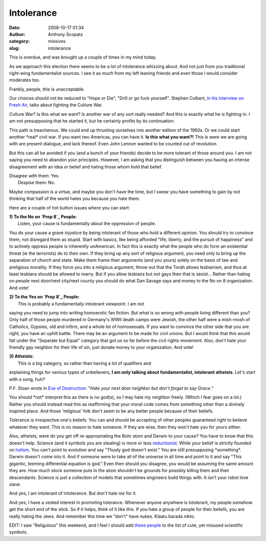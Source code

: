 Intolerance
###########
:date: 2008-10-17 01:34
:author: Anthony Scopatz
:category: missives
:slug: intolerance

This is overdue, and was brought up a couple of times in my mind today.

As we approach this election there seems to be a lot of intolerance
whizzing about. And not just from you traditional right-wing
fundamentalist sources. I see it as much from my left leaning friends
and even those I would consider moderates too.

Frankly, people, this is unacceptable.

Our choices should not be reduced to "Hope or Die", "Drill or go fuck
yourself". Stephen Colbert, `in his interview on Fresh Air`_, talks
about fighting the Culture War.

Culture War? Is this what we want? Is another war of any sort really
needed? And this is exactly what he is fighting in. I am not
presupposing that he started it, but he certainly profits by its
continuation.

This path is treacherous. We could end up thrusting ourselves into
another edition of the 1960s. Or we could start another \*real\* civil
war. If you want two Americas, you can have it. **Is this what you
want?!** This is were we are going with are present dialogue, and lack
thereof. Even John Lennon wanted to be counted out of revolution.

But this can all be avoided if you (and a bunch of your friends) decide
to be more tolerant of those around you. I am not saying you need to
abandon your principles. However, I am asking that you distinguish
between you having an intense disagreement with an idea or belief and
hating those whom hold that belief.

| Disagree with them: Yes.
|  Despise them: No.

Maybe compassion is a virtue, and maybe you don't have the time, but I
swear you have something to gain by not thinking that half of the world
hates you because you hate them.

Here are a couple of hot button issues where you can start:

| **1) To the No on `Prop 8`_ People:**
|  Listen, your cause is fundamentally about the oppression of people.
You do your cause a grave injustice by being intolerant of those who
hold a different opinion. You should try to convince them, not disregard
them as stupid. Start with basics, like being afforded "life, liberty,
and the pursuit of happiness" and to actively oppress people is
inherently unAmerican. In fact this is exactly what the people who do
form an existential threat (ie the terrorists) do to their own. If they
bring up any sort of religious argument, you need only to bring up the
separation of church and state. Make them frame their arguments (and you
yours) solely on the basis of law and areligious morality. If they force
you into a religious argument, throw out that the Torah allows
lesbianism, and thus at least lesbians should be allowed to marry. But
if you allow lesbians but not gays then that is sexist... Rather than
hating on people next door/next city/next county you should do what Dan
Savage says and money to the No on 8 organization. And vote!

| **2) To the Yes on `Prop 8`_ People:**
|  This is probably a fundamentally intolerant viewpoint. I am not
saying you need to jump into writing homoerotic fan fiction. But what is
so wrong with people living different than you? Only half of those
people murdered in Germany's WWII death camps were Jewish, the other
half were a mish-mosh of Catholics, Gypsies, old and infirm, and a whole
lot of homosexuals. If you want to convince the other side that you are
right, you have an uphill battle. There may be an argument to be made
for civil unions. But I would think that this would fall under the
"Separate but Equal" category that got us so far before the civil rights
movement. Also, don't hate your friendly gay neighbor for their life of
sin, just donate money to your organization. And vote!

| **3) Atheists:**
|  This is a big category, so rather than having a lot of qualifiers and
explaining things for various types of unbelievers, **I am only talking
about fundamentalist, intolerant atheists**. Let's start with a song,
huh?

P.F. Sloan wrote in `Eve of Destruction`_: "*Hate your next door
neighbor but don't forget to say Grace.*\ "

You should \*not\* interpret this as there is no god(s), so I may hate
my neighbor freely. (Which I fear goes on a lot.) Rather you should
instead read this as reaffirming that your moral code comes from
something other than a divinely inspired place. And those 'religious'
folk don't seem to be any better people because of their beliefs.

Tolerance is irrespective one's beliefs. You can and should be accepting
of other peoples guaranteed right to believe whatever they want. This is
no reason to hate someone. If they are wise, then they won't hate you
for yours either.

Also, atheists, were do you get off re-appropriating the Bohr atom and
Darwin to your cause? You have to know that this doesn't help. Science
(and it symbols you are stealing) is more or less `reductionist`_. While
your belief is strictly founded on `holism`_. You can't point to
evolution and say "Thusly god doesn't exist." You are still presupposing
\*something\*. Darwin doesn't come into it. And if someone were to take
all of the universe in all time and point to it and say "This gigantic,
teeming differential equation is god." Even then should you disagree,
you would be assuming the same amount they are. How much stock someone
puts in the atom shouldn't be grounds for possibly killing them and
their descendants. Science is just a collection of models that sometimes
engineers build things with. It isn't your robot love slave.

And yes, I am intolerant of intolerance. But don't hate *me* for it.

And yes, I have a vested interest in promoting tolerance. Whenever
anyone anywhere is intolerant, my people somehow get the short end of
the stick. So if it helps, think of it like this. If you hate a group of
people for their beliefs, you are really hating the Jews. And remember
this time we "don't" have nukes. Klaatu barada nikto.

EDIT: I saw "Religulous" this weekend, and I feel I should add `these
people`_ to the list of cute, yet misused scientific symbols.

.. _in his interview on Fresh Air: http://www.npr.org/templates/story/story.php?storyId=15116383
.. _Prop 8: http://en.wikipedia.org/wiki/Prop_8
.. _Eve of Destruction: http://en.wikipedia.org/wiki/Eve_of_Destruction_(song)
.. _reductionist: http://en.wikipedia.org/wiki/Reductionist
.. _holism: http://en.wikipedia.org/wiki/Holism
.. _these people: http://www.scienceandhalacha.org/

